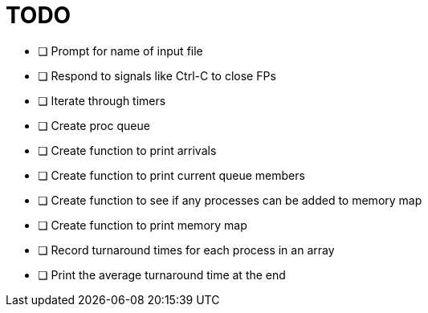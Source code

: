 TODO
====

- [ ] Prompt for name of input file

- [ ] Respond to signals like Ctrl-C to close FPs

- [ ] Iterate through timers

- [ ] Create proc queue

- [ ] Create function to print arrivals

- [ ] Create function to print current queue members

- [ ] Create function to see if any processes can be added to memory map

- [ ] Create function to print memory map

- [ ] Record turnaround times for each process in an array

- [ ] Print the average turnaround time at the end
